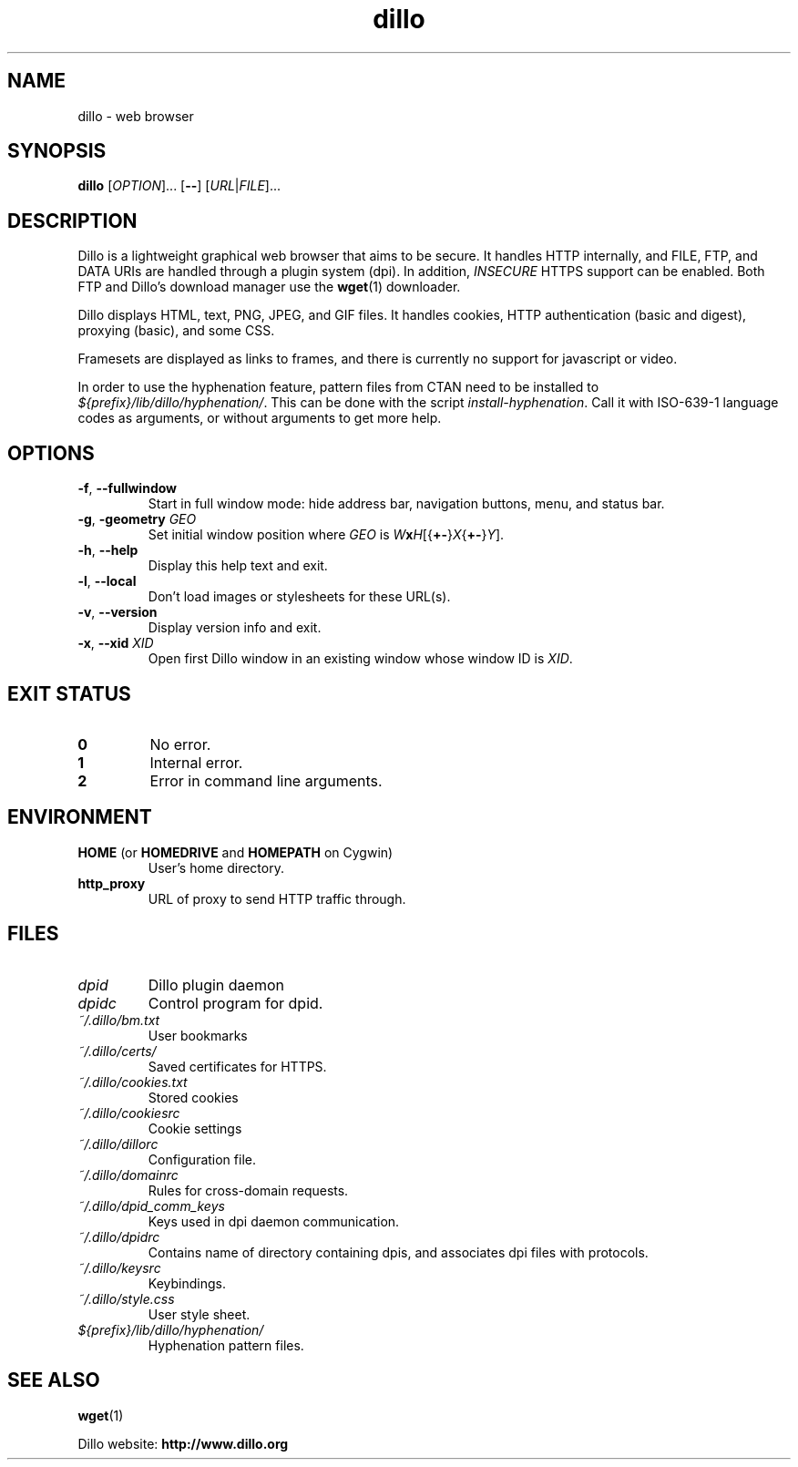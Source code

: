 .TH dillo 1 "November 5, 2012" "" "USER COMMANDS"
.SH NAME
dillo \- web browser
.SH SYNOPSIS
.B dillo
.RI [ OPTION ]...
.RB [ \-\- ]
.RI [ URL | FILE ]...
.SH DESCRIPTION
.PP
Dillo is a lightweight graphical web browser that aims to be secure.
It handles HTTP internally, and FILE, FTP, and
DATA URIs are handled through a plugin system (dpi). In addition,
.I INSECURE
HTTPS support can be enabled. Both FTP and Dillo's download manager use the
.BR wget (1)
downloader.
.PP
Dillo displays HTML, text, PNG, JPEG, and GIF files.
It handles cookies, HTTP authentication (basic and digest), proxying (basic),
and some CSS.
.PP
Framesets are displayed as links to frames, and there is currently
no support for javascript or video.
.PP
In order to use the hyphenation feature, pattern files from CTAN need to
be installed to
.IR ${prefix}/lib/dillo/hyphenation/ .
This can be done with the script
.IR install-hyphenation .
Call it with ISO-639-1 language codes as arguments, or without arguments
to get more help.
.SH OPTIONS
.TP
\fB\-f\fR, \fB\-\-fullwindow\fR
Start in full window mode: hide address bar, navigation buttons, menu, and
status bar.
.TP
\fB\-g\fR, \fB\-geometry \fIGEO\fR
Set initial window position where \fIGEO\fR is
\fIW\fBx\fIH\fR[{\fB+\-\fR}\fIX\fR{\fB+\-\fR}\fIY\fR].
.TP
\fB\-h\fR, \fB\-\-help\fR
Display this help text and exit.
.TP
\fB\-l\fR, \fB\-\-local\fR
Don't load images or stylesheets for these URL(s).
.TP
\fB\-v\fR, \fB\-\-version\fR
Display version info and exit.
.TP
\fB\-x\fR, \fB\-\-xid \fIXID\fR
Open first Dillo window in an existing window whose window ID is \fIXID\fR.
.SH EXIT STATUS
.TP
.B 0
No error.
.TP
.B 1
Internal error.
.TP
.B 2
Error in command line arguments.
.SH ENVIRONMENT
.TP
.BR "HOME " "(or " "HOMEDRIVE " "and " "HOMEPATH " "on Cygwin)"
User's home directory.
.TP
.B http_proxy
URL of proxy to send HTTP traffic through.
.SH FILES
.TP
.I dpid
Dillo plugin daemon
.TP
.I dpidc
Control program for dpid.
.TP
.I ~/.dillo/bm.txt
User bookmarks
.TP
.I ~/.dillo/certs/
Saved certificates for HTTPS.
.TP
.I ~/.dillo/cookies.txt
Stored cookies
.TP
.I ~/.dillo/cookiesrc
Cookie settings
.TP
.I ~/.dillo/dillorc
Configuration file.
.TP
.I ~/.dillo/domainrc
Rules for cross-domain requests.
.TP
.I ~/.dillo/dpid_comm_keys
Keys used in dpi daemon communication.
.TP
.I ~/.dillo/dpidrc
Contains name of directory containing dpis, and associates
dpi files with protocols.
.TP
.I ~/.dillo/keysrc
Keybindings.
.TP
.I ~/.dillo/style.css
User style sheet.
.TP
.I ${prefix}/lib/dillo/hyphenation/
Hyphenation pattern files.
.SH SEE ALSO
.BR wget (1)
.PP
Dillo website:
.B http://www.dillo.org
